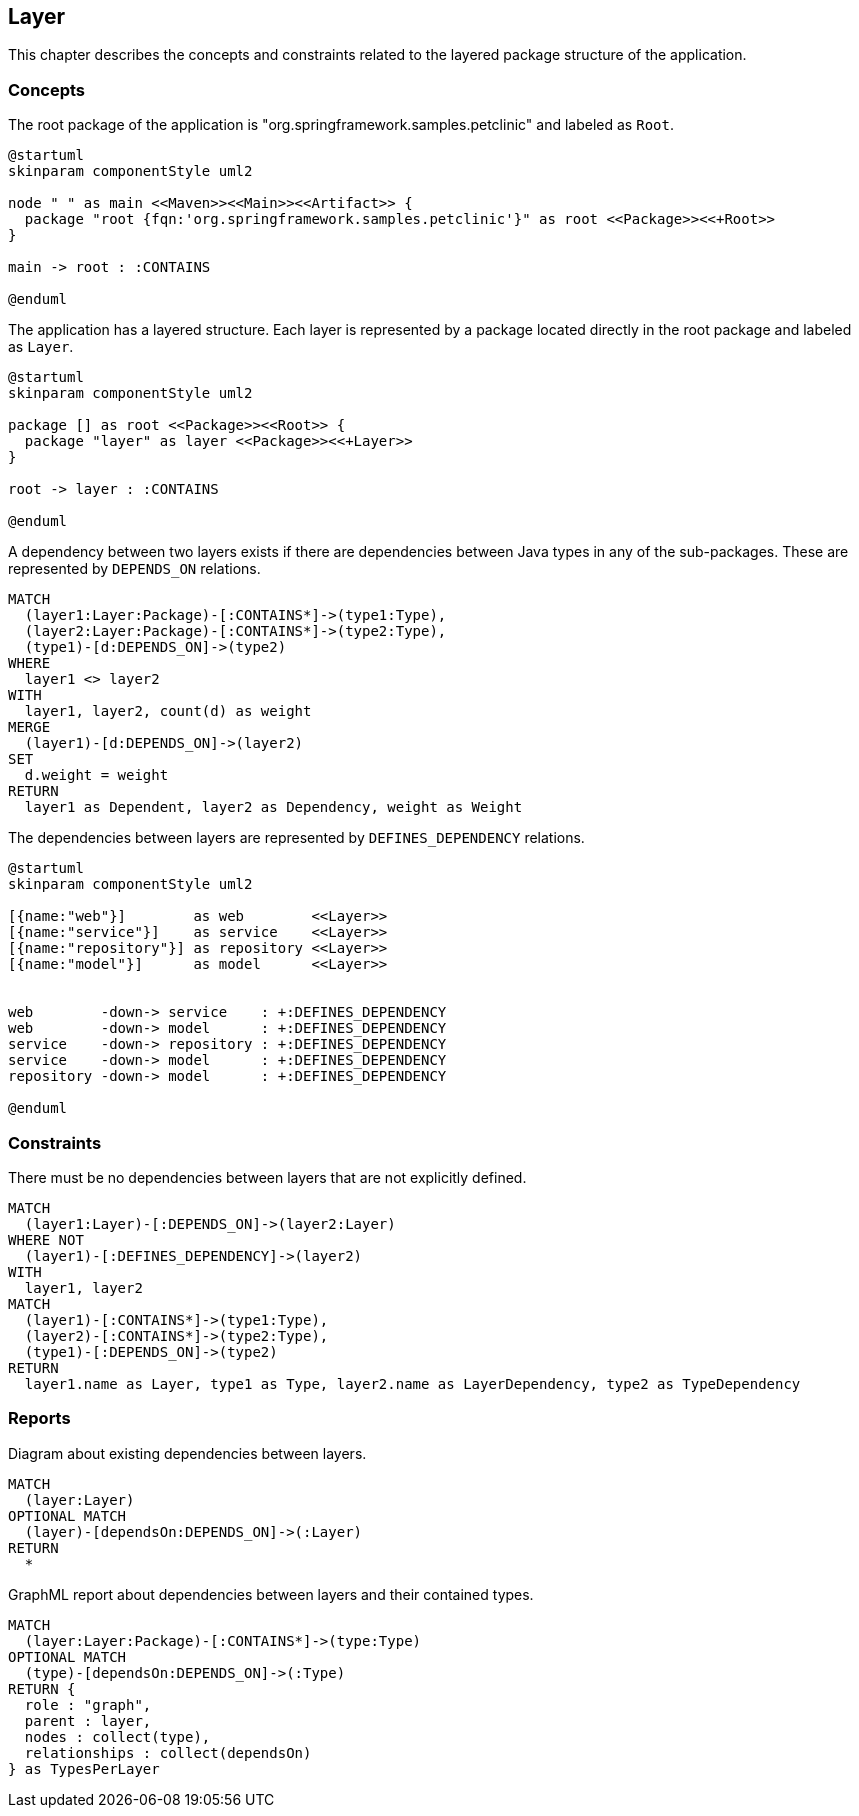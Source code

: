 [[layer:Default]]
[role=group,includesConstraints="layer:*",includesConcepts="layer:*"]
== Layer

This chapter describes the concepts and constraints related to the layered package structure of the application.

=== Concepts


[[layer:Root]]
[plantuml,rootPackage,role=concept]
.The root package of the application is "org.springframework.samples.petclinic" and labeled as `Root`.
----
@startuml
skinparam componentStyle uml2

node " " as main <<Maven>><<Main>><<Artifact>> {
  package "root {fqn:'org.springframework.samples.petclinic'}" as root <<Package>><<+Root>>
}

main -> root : :CONTAINS

@enduml
----


[[layer:Layer]]
.The application has a layered structure. Each layer is represented by a package located directly in the root package and labeled as `Layer`.
[plantuml,layer,role=concept,requiresConcepts="layer:Root"]
----
@startuml
skinparam componentStyle uml2

package [] as root <<Package>><<Root>> {
  package "layer" as layer <<Package>><<+Layer>>
}

root -> layer : :CONTAINS

@enduml
----


[[layer:LayerDependency]]
[source,cypher,role=concept,requiresConcepts="layer:Layer",reportType="csv"]
.A dependency between two layers exists if there are dependencies between Java types in any of the sub-packages. These are represented by `DEPENDS_ON` relations.
----
MATCH
  (layer1:Layer:Package)-[:CONTAINS*]->(type1:Type),
  (layer2:Layer:Package)-[:CONTAINS*]->(type2:Type),
  (type1)-[d:DEPENDS_ON]->(type2)
WHERE
  layer1 <> layer2
WITH
  layer1, layer2, count(d) as weight
MERGE
  (layer1)-[d:DEPENDS_ON]->(layer2)
SET
  d.weight = weight
RETURN
  layer1 as Dependent, layer2 as Dependency, weight as Weight
----



[[layer:LayerDependencyDefinition]]
[plantuml,layerdeps,role=concept,requiresConcepts="layer:Layer"]
.The dependencies between layers are represented by `DEFINES_DEPENDENCY` relations.
----
@startuml
skinparam componentStyle uml2

[{name:"web"}]        as web        <<Layer>>
[{name:"service"}]    as service    <<Layer>>
[{name:"repository"}] as repository <<Layer>>
[{name:"model"}]      as model      <<Layer>>


web        -down-> service    : +:DEFINES_DEPENDENCY
web        -down-> model      : +:DEFINES_DEPENDENCY
service    -down-> repository : +:DEFINES_DEPENDENCY
service    -down-> model      : +:DEFINES_DEPENDENCY
repository -down-> model      : +:DEFINES_DEPENDENCY

@enduml
----

=== Constraints

[[layer:LayerDependencyViolation]]
[source,cypher,role=constraint,requiresConcepts="layer:LayerDependency,layer:LayerDependencyDefinition",primaryReportColumn="Type"]
.There must be no dependencies between layers that are not explicitly defined.
----
MATCH
  (layer1:Layer)-[:DEPENDS_ON]->(layer2:Layer)
WHERE NOT
  (layer1)-[:DEFINES_DEPENDENCY]->(layer2)
WITH
  layer1, layer2
MATCH
  (layer1)-[:CONTAINS*]->(type1:Type),
  (layer2)-[:CONTAINS*]->(type2:Type),
  (type1)-[:DEPENDS_ON]->(type2)
RETURN
  layer1.name as Layer, type1 as Type, layer2.name as LayerDependency, type2 as TypeDependency
----

=== Reports

[[layer:LayerDependencyDiagram]]
[source,cypher,role=concept,requiresConcepts="layer:LayerDependency",reportType="plantuml-component-diagram"]
.Diagram about existing dependencies between layers.
----
MATCH
  (layer:Layer)
OPTIONAL MATCH
  (layer)-[dependsOn:DEPENDS_ON]->(:Layer)
RETURN
  *
----

[[layer:LayerDependency.graphml]]
[source,cypher,role=concept,requiresConcepts="layer:LayerDependency",reportType="graphml"]
.GraphML report about dependencies between layers and their contained types.
----
MATCH
  (layer:Layer:Package)-[:CONTAINS*]->(type:Type)
OPTIONAL MATCH
  (type)-[dependsOn:DEPENDS_ON]->(:Type)
RETURN {
  role : "graph",
  parent : layer,
  nodes : collect(type),
  relationships : collect(dependsOn)
} as TypesPerLayer
----

